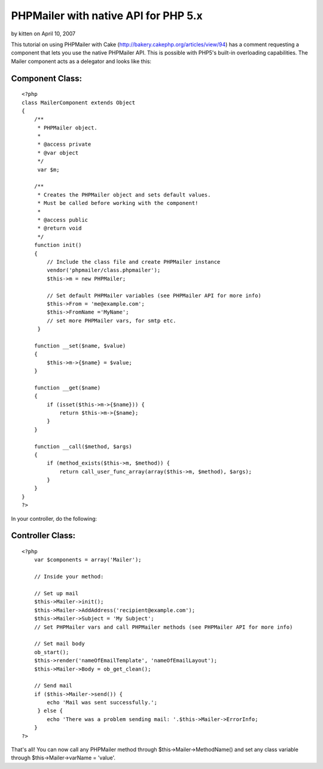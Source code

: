 PHPMailer with native API for PHP 5.x
=====================================

by kitten on April 10, 2007

This tutorial on using PHPMailer with Cake
(http://bakery.cakephp.org/articles/view/94) has a comment requesting
a component that lets you use the native PHPMailer API. This is
possible with PHP5's built-in overloading capabilities.
The Mailer component acts as a delegator and looks like this:


Component Class:
````````````````

::

    <?php 
    class MailerComponent extends Object
    {     
        /**
         * PHPMailer object.
         * 
         * @access private
         * @var object
         */
         var $m;    
        
        /**
         * Creates the PHPMailer object and sets default values.
         * Must be called before working with the component!
         *
         * @access public
         * @return void
         */
        function init()
        {
            // Include the class file and create PHPMailer instance
            vendor('phpmailer/class.phpmailer');
            $this->m = new PHPMailer;
            
            // Set default PHPMailer variables (see PHPMailer API for more info)
            $this->From = 'me@example.com';
            $this->FromName ='MyName';
            // set more PHPMailer vars, for smtp etc.
         }
    
        function __set($name, $value)
        {
            $this->m->{$name} = $value;
        }
        
        function __get($name)
        {
            if (isset($this->m->{$name})) {
                return $this->m->{$name};
            }
        }
                 
        function __call($method, $args)
        {
            if (method_exists($this->m, $method)) {
                return call_user_func_array(array($this->m, $method), $args);
            }
        }
    }
    ?>

In your controller, do the following:


Controller Class:
`````````````````

::

    <?php 
        var $components = array('Mailer');
    
        // Inside your method:
    
        // Set up mail
        $this->Mailer->init();
        $this->Mailer->AddAddress('recipient@example.com');
        $this->Mailer->Subject = 'My Subject';
        // Set PHPMailer vars and call PHPMailer methods (see PHPMailer API for more info)
        
        // Set mail body
        ob_start();
        $this->render('nameOfEmailTemplate', 'nameOfEmailLayout');
        $this->Mailer->Body = ob_get_clean();
    
        // Send mail	        		        
        if ($this->Mailer->send()) {
            echo 'Mail was sent successfully.';
         } else {
            echo 'There was a problem sending mail: '.$this->Mailer->ErrorInfo;
        }
    ?>

That's all! You can now call any PHPMailer method through
$this->Mailer->MethodName() and set any class variable through
$this->Mailer->varName = 'value'.

.. meta::
    :title: PHPMailer with native API for PHP 5.x
    :description: CakePHP Article related to overload,Mail,email,phpmailer,Components
    :keywords: overload,Mail,email,phpmailer,Components
    :copyright: Copyright 2007 kitten
    :category: components

